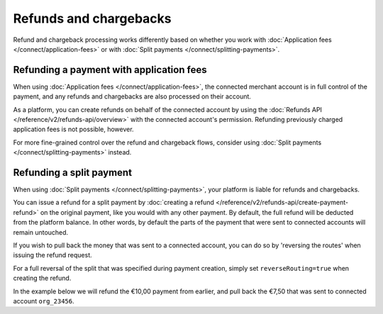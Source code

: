 Refunds and chargebacks
=======================
Refund and chargeback processing works differently based on whether you work with
:doc:`Application fees </connect/application-fees>` or with :doc:`Split payments </connect/splitting-payments>`.

Refunding a payment with application fees
-----------------------------------------
When using :doc:`Application fees </connect/application-fees>`, the connected merchant account is in full control of the
payment, and any refunds and chargebacks are also processed on their account.

As a platform, you can create refunds on behalf of the connected account by using the
:doc:`Refunds API </reference/v2/refunds-api/overview>` with the connected account's permission. Refunding
previously charged application fees is not possible, however.

For more fine-grained control over the refund and chargeback flows, consider using
:doc:`Split payments </connect/splitting-payments>` instead.

Refunding a split payment
-------------------------
When using :doc:`Split payments </connect/splitting-payments>`, your platform is liable for refunds and chargebacks.

You can issue a refund for a split payment by :doc:`creating a refund </reference/v2/refunds-api/create-payment-refund>`
on the original payment, like you would with any other payment. By default, the full refund will be deducted from the
platform balance. In other words, by default the parts of the payment that were sent to connected accounts will remain
untouched.

If you wish to pull back the money that was sent to a connected account, you can do so by 'reversing the routes' when
issuing the refund request.

For a full reversal of the split that was specified during payment creation, simply set ``reverseRouting=true`` when
creating the refund.

In the example below we will refund the €10,00 payment from earlier, and pull back the €7,50 that was sent to connected
account ``org_23456``.

.. code-block:: bash
   :linenos:

   curl -X POST https://api.mollie.com/v2/payments/tr_7UhSN1zuXS/refunds \
       -H "Authorization: Bearer access_vR6naacwfSpfaT5CUwNTdV5KsVPJTNjURkgBPdvW" \
       -d "amount[currency]=EUR" \
       -d "amount[value]=10.00" \
       -d "reverseRouting=true"

.. code-block:: http
   :linenos:

   HTTP/1.1 201 Created
   Content-Type: application/hal+json; charset=utf-8

   {
       "resource": "refund",
       "id": "re_gj08ZdgmVx",
       "amount": {
           "currency": "EUR",
           "value": "10.00"
       },
       "status": "pending",
       "paymentId": "tr_7UhSN1zuXS",
       "routingReversals": [
           {
               "amount": {
                    "value": "7.50",
                    "currency": "EUR"
               },
               "source": {
                    "organizationId": "org_23456"
               }

           }
       ]
       "...": { }
   }
